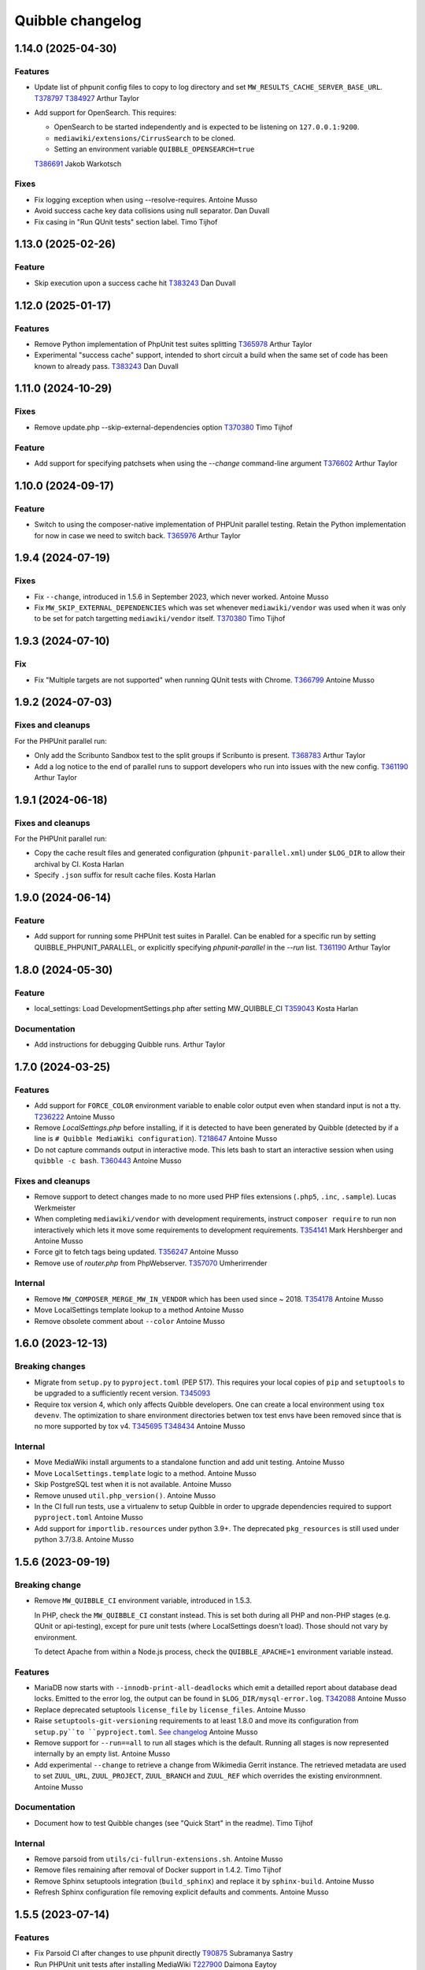 Quibble changelog
=================

1.14.0 (2025-04-30)
-------------------

Features
~~~~~~~~
* Update list of phpunit config files to copy to log directory and set
  ``MW_RESULTS_CACHE_SERVER_BASE_URL``.
  `T378797 <https://phabricator.wikimedia.org/T378797>`_
  `T384927 <https://phabricator.wikimedia.org/T384927>`_
  Arthur Taylor
* Add support for OpenSearch. This requires:

  * OpenSearch to be started independently and is expected to be listening on ``127.0.0.1:9200``.
  * ``mediawiki/extensions/CirrusSearch`` to be cloned.
  * Setting an environment variable ``QUIBBLE_OPENSEARCH=true``

  `T386691 <https://phabricator.wikimedia.org/T386691>`_
  Jakob Warkotsch

Fixes
~~~~~
* Fix logging exception when using --resolve-requires.
  Antoine Musso
* Avoid success cache key data collisions using null separator.
  Dan Duvall
* Fix casing in "Run QUnit tests" section label.
  Timo Tijhof

1.13.0 (2025-02-26)
-------------------

Feature
~~~~~~~
* Skip execution upon a success cache hit
  `T383243 <https://phabricator.wikimedia.org/T383243>`_
  Dan Duvall

1.12.0 (2025-01-17)
-------------------

Features
~~~~~~~~
* Remove Python implementation of PhpUnit test suites splitting
  `T365978 <https://phabricator.wikimedia.org/T365978>`_
  Arthur Taylor
* Experimental "success cache" support, intended to short circuit a build when
  the same set of code has been known to already pass.
  `T383243 <https://phabricator.wikimedia.org/T383243>`_
  Dan Duvall

1.11.0 (2024-10-29)
-------------------

Fixes
~~~~~
* Remove update.php --skip-external-dependencies option
  `T370380 <https://phabricator.wikimedia.org/T370380>`_
  Timo Tijhof

Feature
~~~~~~~
* Add support for specifying patchsets when using the `--change`
  command-line argument
  `T376602 <https://phabricator.wikimedia.org/T376602>`_
  Arthur Taylor

1.10.0 (2024-09-17)
-------------------

Feature
~~~~~~~
* Switch to using the composer-native implementation of PHPUnit
  parallel testing. Retain the Python implementation for now in
  case we need to switch back.
  `T365976 <https://phabricator.wikimedia.org/T365976>`_
  Arthur Taylor

1.9.4 (2024-07-19)
------------------

Fixes
~~~~~

* Fix ``--change``, introduced in 1.5.6 in September 2023, which never worked.
  Antoine Musso

* Fix ``MW_SKIP_EXTERNAL_DEPENDENCIES`` which was set whenever
  ``mediawiki/vendor`` was used when it was only to be set for patch targetting
  ``mediawiki/vendor`` itself.
  `T370380 <https://phabricator.wikimedia.org/T370380>`_
  Timo Tijhof

1.9.3 (2024-07-10)
------------------

Fix
~~~

* Fix "Multiple targets are not supported" when running QUnit tests with
  Chrome.
  `T366799 <https://phabricator.wikimedia.org/T366799>`_
  Antoine Musso

1.9.2 (2024-07-03)
------------------

Fixes and cleanups
~~~~~~~~~~~~~~~~~~

For the PHPUnit parallel run:

* Only add the Scribunto Sandbox test to the split groups if
  Scribunto is present.
  `T368783 <https://phabricator.wikimedia.org/T368783>`_
  Arthur Taylor
* Add a log notice to the end of parallel runs to support developers
  who run into issues with the new config.
  `T361190 <https://phabricator.wikimedia.org/T361190>`_
  Arthur Taylor

1.9.1 (2024-06-18)
------------------

Fixes and cleanups
~~~~~~~~~~~~~~~~~~

For the PHPUnit parallel run:

* Copy the cache result files and  generated configuration
  (``phpunit-parallel.xml``) under ``$LOG_DIR`` to allow their archival by CI.
  Kosta Harlan
* Specify ``.json`` suffix for result cache files.
  Kosta Harlan

1.9.0 (2024-06-14)
------------------

Feature
~~~~~~~
* Add support for running some PHPUnit test suites in Parallel. Can be
  enabled for a specific run by setting QUIBBLE_PHPUNIT_PARALLEL, or
  explicitly specifying `phpunit-parallel` in the `--run` list.
  `T361190 <https://phabricator.wikimedia.org/T361190>`_
  Arthur Taylor

1.8.0 (2024-05-30)
------------------

Feature
~~~~~~~
* local_settings: Load DevelopmentSettings.php after setting MW_QUIBBLE_CI
  `T359043 <https://phabricator.wikimedia.org/T359043>`_
  Kosta Harlan

Documentation
~~~~~~~~~~~~~
* Add instructions for debugging Quibble runs.
  Arthur Taylor

1.7.0 (2024-03-25)
------------------

Features
~~~~~~~~
* Add support for ``FORCE_COLOR`` environment variable to enable color output
  even when standard input is not a tty.
  `T236222 <https://phabricator.wikimedia.org/T236222>`_
  Antoine Musso
* Remove `LocalSettings.php` before installing, if it is detected to have been
  generated by Quibble (detected by if a line is ``# Quibble MediaWiki
  configuration``).
  `T218647 <https://phabricator.wikimedia.org/T218647>`_
  Antoine Musso
* Do not capture commands output in interactive mode. This lets bash to start
  an interactive session when using ``quibble -c bash``.
  `T360443 <https://phabricator.wikimedia.org/T360443>`_
  Antoine Musso

Fixes and cleanups
~~~~~~~~~~~~~~~~~~
* Remove support to detect changes made to no more used PHP files extensions
  (``.php5``, ``.inc``, ``.sample``).
  Lucas Werkmeister
* When completing ``mediawiki/vendor`` with development requirements, instruct
  ``composer require`` to run non interactively which lets it move some
  requirements to development requirements.
  `T354141 <https://phabricator.wikimedia.org/T354141>`_
  Mark Hershberger and Antoine Musso
* Force git to fetch tags being updated.
  `T356247 <https://phabricator.wikimedia.org/T356247>`_
  Antoine Musso
* Remove use of `router.php` from PhpWebserver.
  `T357070 <https://phabricator.wikimedia.org/T357070>`_
  Umherirrender

Internal
~~~~~~~~
* Remove ``MW_COMPOSER_MERGE_MW_IN_VENDOR`` which has been used since ~ 2018.
  `T354178 <https://phabricator.wikimedia.org/T354178>`_
  Antoine Musso
* Move LocalSettings template lookup to a method
  Antoine Musso
* Remove obsolete comment about ``--color``
  Antoine Musso

1.6.0 (2023-12-13)
------------------

Breaking changes
~~~~~~~~~~~~~~~~

* Migrate from ``setup.py`` to ``pyproject.toml`` (PEP 517). This requires your
  local copies of ``pip`` and ``setuptools`` to be upgraded to a sufficiently
  recent version.
  `T345093 <https://phabricator.wikimedia.org/T345093>`_

* Require tox version 4, which only affects Quibble developers. One can create
  a local environment using ``tox devenv``. The optimization to share
  environment directories betwen tox test envs have been removed since that is
  no more supported by tox v4.
  `T345695 <https://phabricator.wikimedia.org/T345695>`_
  `T348434 <https://phabricator.wikimedia.org/T348434>`_
  Antoine Musso

Internal
~~~~~~~~
* Move MediaWiki install arguments to a standalone function and add unit
  testing.
  Antoine Musso
* Move ``LocalSettings.template`` logic to a method.
  Antoine Musso
* Skip PostgreSQL test when it is not available.
  Antoine Musso
* Remove unused ``util.php_version()``.
  Antoine Musso
* In the CI full run tests, use a virtualenv to setup Quibble in order to
  upgrade dependencies required to support ``pyproject.toml``
  Antoine Musso
* Add support for ``importlib.resources`` under python 3.9+. The deprecated
  ``pkg_resources`` is still used under python 3.7/3.8.
  Antoine Musso

1.5.6 (2023-09-19)
------------------

Breaking change
~~~~~~~~~~~~~~~
* Remove ``MW_QUIBBLE_CI`` environment variable, introduced in 1.5.3.

  In PHP, check the ``MW_QUIBBLE_CI`` constant instead. This is set
  both during all PHP and non-PHP stages (e.g. QUnit or api-testing),
  except for pure unit tests (where LocalSettings doesn't load).
  Those should not vary by environment.

  To detect Apache from within a Node.js process,
  check the ``QUIBBLE_APACHE=1`` environment variable instead.

Features
~~~~~~~~
* MariaDB now starts with ``--innodb-print-all-deadlocks`` which emit a
  detailled report about database dead locks. Emitted to the error log, the
  output can be found in ``$LOG_DIR/mysql-error.log``.
  `T342088 <https://phabricator.wikimedia.org/T342088>`_
  Antoine Musso
* Replace deprecated setuptools ``license_file`` by ``license_files``.
  Antoine Musso
* Raise ``setuptools-git-versioning`` requirements to at least 1.8.0 and move
  its configuration from ``setup.py``to ``pyproject.toml``.
  `See changelog <https://setuptools-git-versioning.readthedocs.io/en/stable/changelog.html#change-1.8.0>`_
  Antoine Musso
* Remove support for ``--run==all`` to run all stages which is the default.
  Running all stages is now represented internally by an empty list.
  Antoine Musso
* Add experimental ``--change`` to retrieve a change from Wikimedia Gerrit
  instance. The retrieved metadata are used to set ``ZUUL_URL``,
  ``ZUUL_PROJECT``, ``ZUUL_BRANCH`` and ``ZUUL_REF`` which overrides the
  existing environmnent.
  Antoine Musso

Documentation
~~~~~~~~~~~~~
* Document how to test Quibble changes (see "Quick Start" in the readme).
  Timo Tijhof


Internal
~~~~~~~~
* Remove parsoid from ``utils/ci-fullrun-extensions.sh``.
  Antoine Musso
* Remove files remaining after removal of Docker support in 1.4.2.
  Timo Tijhof
* Remove Sphinx setuptools integration (``build_sphinx``) and replace it by
  ``sphinx-build``.
  Antoine Musso
* Refresh Sphinx configuration file removing explicit defaults and comments.
  Antoine Musso

1.5.5 (2023-07-14)
-------------------

Features
~~~~~~~~

* Fix Parsoid CI after changes to use phpunit directly
  `T90875 <https://phabricator.wikimedia.org/T90875>`_
  Subramanya Sastry
* Run PHPUnit unit tests after installing MediaWiki
  `T227900 <https://phabricator.wikimedia.org/T227900>`_
  Daimona Eaytoy

Documentation
~~~~~~~~~~~~~

* commands: Shorten the descriptons of some commands
  James D. Forrester

Internal
~~~~~~~~

* utils: fullrun-extensions: Clone SecurePoll
  `T341840 <https://phabricator.wikimedia.org/T341840>`_
  Taavi Väänänen

1.5.4 (2023-04-03)
-------------------

Features
~~~~~~~~

* Switch generated LocalSettings.php to use ``AutoLoader::registerNamespaces``
  instead of internal ``AutoLoader->psr4Namespaces``.
  `T332930 <https://phabricator.wikimedia.org/T332930>`_
  Arlo Breault
* Set ``--pagepath`` option in the ``maintenance/addSite.php`` call.
  `T331280 <https://phabricator.wikimedia.org/T331280>`_
  Jakob Warkotsch
* Set ``MW_SKIP_EXTERNAL_DEPENDENCIES`` environment variable during
  mediawiki/vendor jobs.
  `T333412 <https://phabricator.wikimedia.org/T333412>`_
  Timo Tijhof

1.5.3 (2023-03-09)
-------------------

Features
~~~~~~~~

* Introduce ``MW_QUIBBLE_CI`` environment variable (value ``1``).
  `T331621 <https://phabricator.wikimedia.org/T331621>`_
  Kosta Harlan

Internal
~~~~~~~~

* Drop support for Python 3.5 and 3.6
* Switch to ``subprocess.Popen()`` for most command invocations,
  instead of ``subprocess.check_call()``
  `T331061 <https://phabricator.wikimedia.org/T331061>`_
  Kosta Harlan & Antoine Musso

1.5.2 (2023-03-06)
-------------------

Internal
~~~~~~~~
* reporting: Include ``pipeline`` in payload
  `T331236 <https://phabricator.wikimedia.org/T331236>`_
  Martin Urbanec
* reporting: Include ``output`` in payload
  `T331061 <https://phabricator.wikimedia.org/T331061>`_
  Kosta Harlan
* reporting: Command name can be a string
  `T323750 <https://phabricator.wikimedia.org/T323750>`_
  Kosta Harlan

1.5.1 (2023-03-01)
-------------------

Features
~~~~~~~~
* reporting: Include ``CalledProcessError.cmd`` in payload
  `T330750 <https://phabricator.wikimedia.org/T330750>`_
  Kosta Harlan

1.5.0 (2023-02-21)
------------------

Features
~~~~~~~~
* Allow sending build failure data to external endpoint
  `T323750 <https://phabricator.wikimedia.org/T323750>`_
  Kosta Harlan
* maintenance: Use run.php if it exists (MW 1.40+)
  `T326333 <https://phabricator.wikimedia.org/T326333>`_
  Antoine Musso, James Forrester
* Warn if files are left over after git clean -xqdf
  `T321795 <https://phabricator.wikimedia.org/T321795>`_
  Antoine Musso

Internal
~~~~~~~~
* Add Python 3.9 testing
* black: Pin major version for black
* black: Apply formatting fixes

1.4.7 (2022-10-25)
------------------

Features
~~~~~~~~
* Set ``QUIBBLE_APACHE=1`` environment variable in the `api-testing` stage as
  well as when running user scripts (`--command`).
  `T320935 <https://phabricator.wikimedia.org/T320935>`_
  Kosta Harlan
* Enhance `--help` usage output by splitting options in different argument
  groups.
  Antoine Musso

Bug fix
~~~~~~~
* Handle invalid Unicode received from tests.
  `T318029 <https://phabricator.wikimedia.org/T318029>`_
  Antoine Musso

1.4.6 (2022-08-31)
-------------------

Features
~~~~~~~~
* Allow overriding the npm command by setting the `NPM_COMMAND`. Currently
  supports https://pnpm.io/.
  `T305525 <https://phabricator.wikimedia.org/T305525>`_
  Kosta Harlan
* Run `maintenance/addSite.php` to enable Wikibase wikis to link to themselves.
  Michael Große
  `T314586 <https://phabricator.wikimedia.org/T314586>`_

Internal
~~~~~~~~
* Change Sphinx documentation default language from `None` to `en`
  Antoine Musso
* Update image names in README
  Lucas Werkmeister

1.4.5 (2022-03-28)
------------------
* In ``phpbench`` use ``git-checkout`` instead of ``git-switch`` which has been
  introduced in Git 2.27 and is not available by default in Debian Buster.
  `T291549 <https://phabricator.wikimedia.org/T291549>`_
  Kosta Harlan

1.4.4 (2022-03-17)
------------------
* Properly setup memcached. The CLI installer automatically set
  ``$wgMemCachedServers = []`` which disabled Memcached configuration. It is
  now set to ``[ '127.0.0.1:11211' ]``.
  `T300340 <https://phabricator.wikimedia.org/T300340>`_
  Kosta Harlan
* Set ``$wgMemCachedPersistent = true``.

1.4.3 (2022-03-03)
------------------
* Fix typo in PHP Constant: ``MW_QIBBLE_CI`` -> ``MW_QUIBBLE_CI``.
  Kosta Harlan

1.4.2 (2022-03-03)
------------------

Features
~~~~~~~~
* Usage of PHP global variable ``$wgWikimediaJenkinsCI`` is now deprecated.
  Code should instead check for existence of PHP constant ``MW_QUIBBLE_CI``.
  Daniel Kinzler

Bug fix
~~~~~~~
* Fix backend teardown when no server exists (such as SQLite).
  `T302226 <https://phabricator.wikimedia.org/T302226>`_
  Kosta Harlan

Internal
~~~~~~~~
* Remove ``Dockerfile``. It was not used for Wikimedia CI, for local
  development one can extend the official images in `integration/config
  <https://gerrit.wikimedia.org/g/integration/config/>`_.
  Kosta Harlan
* In ``utils/ci-full*`` scripts, stop using ``$ZUUL_REF``. It is set by CI and
  we should not override it. That caused build to use obsolete code from our
  Zuul system.
  `T302707 <https://phabricator.wikimedia.org/T302707>`_
  Antoine Musso

1.4.1 (2022-02-16)
------------------
* Stop definining ``MW_INSTALL_PATH`` constant will be defined by MediaWiki
  directly.
  `T300301 <https://phabricator.wikimedia.org/T300301>`_
  Daniel Kinzler

1.4.0 (2022-02-02)
-------------------

Features
~~~~~~~~
* Set Memcached as main cache type if extension is loaded
  `T300340 <https://phabricator.wikimedia.org/T300340>`_
  Kosta Harlan
* phpbench: Support aggregate reports
  `T291549 <https://phabricator.wikimedia.org/T291549>`_
  Kosta Harlan

Internal
~~~~~~~~
* Run post-dependency install, pre-test steps in parallel
  `T225730 <https://phabricator.wikimedia.org/T225730>`_
  Kosta Harlan
* Split extension and skin npm and composer tests
  Adam Wight
* Split core npm and composer tests
  Adam Wight
* BrowserTests: Rework npm parallel install using ParallelCommand
  Kosta Harlan
* Parallelism as a command object
  Adam Wight
* ci-fullrun: Add extension variant
  Kosta Harlan

1.3.0 (2022-01-17)
------------------

Features
~~~~~~~~
* Set ``QUIBBLE_APACHE`` environment variable (value ``1``) when using an
  external web server (``--web-backend=external``). This can be used to skip
  tests that might have issues when web backend requests are run concurrently.
  `T297480 <https://phabricator.wikimedia.org/T297480>`_
  Kosta Harlan
* Option to run ``npm install`` in parallel when running Browsertests:
  ``--parallel-npm-install``. This should cut the overall build time
  significantly.
  `T226869 <https://phabricator.wikimedia.org/T226869>`_
  Kosta Harlan

Documentation
~~~~~~~~~~~~~
* Hide the table of content to reduce clutterness.
  https://doc.wikimedia.org/quibble/
  Antoine Musso
* Move LICENSE out of the main page to its own page.
  Antoine Musso

Internal
~~~~~~~~
* Update NodeJS to version 14 in the example Dockerfile.
  `T294931 <https://phabricator.wikimedia.org/T294931>`_
  Kosta Harlan

Work related to parallelization of the Quibble stages:

* Introduce utilities to redirect stdout and stderr to a logger
  ``quibble.util.redirect_all_streams``
  Adam Wight
* Wrapper to pretty-print parallel job progress
  ``quibble.util.ProgressReporter``
  Adam Wight

1.2.0 (2021-10-25)
-------------------

Features
~~~~~~~~
* Support multiple workers in PHP 7.4+ web server. It already could be set via
  `PHP_CLI_SERVER_WORKERS` environment variable. One can now set it via the
  `--web-php-workers` option.
  `T259456 <https://phabricator.wikimedia.org/T259456>`_
  Antoine Musso

Bug fixes
~~~~~~~~~
* Replace `setuptools_scm` with `setuptools-git-versioning`. Fixes installation
  issue under Python 3.5 or with setuptools 45+.
  `T292772 <https://phabricator.wikimedia.org/T292772>`_
  Antoine Musso
* Fix MySQL user creation on Debian Bullseye.
  Antoine Musso

Misc
~~~~
* Disable PHPUnit Junit report by default. Can be manually enabled with the
  `--phpunit-junit` option if still needed.
  `T256402 <https://phabricator.wikimedia.org/T256402>`_
  Antoine Musso

1.1.1 (2021-10-08)
------------------

Internal
~~~~~~~~
* phpbench: Run composer install first
  `T291549 <https://phabricator.wikimedia.org/T291549>`_
  Kosta Harlan

1.1.0 (2021-10-06)
-------------------

Features
~~~~~~~~
* Add support for executing phpbench tests when repository has `composer phpbench` script defined.
  `T291549 <https://phabricator.wikimedia.org/T291549>`_
  Kosta Harlan

Internal
~~~~~~~~~
* test: fix flappy test for core being cloned first
* setup.cfg: replace dashes with underscores

1.0.1 (2021-07-23)
-------------------
* Revert *Load Parsoid from `vendor` as fallback and set configuration*.
  The feature caused a regression on Wikimedia CI.
  `T287001 <https://phabricator.wikimedia.org/T287001>`_
  C. Scott Ananian

1.0.0 (2021-07-16)
------------------

Features
~~~~~~~~
* Add skins for composer merge plugin
  `T280506 <https://phabricator.wikimedia.org/T280506>`_
  Spotted by Lens0021
  Antoine Musso
* Use glob pattern when generating `composer.local.json`.

  We previously forged the `composer.json` by explicitly referencing
  `composer.json` files to load based on the list of repositories to clone and
  the deprecated `EXT_DEPENDENCIES`/`SKIN_DEPENDENCIES` environment variable.

  With globbing, it makes it easier to reuse an existing workspace without
  having to relist  all the dependencies.
  Kosta Harlan.
* Introduce composer `phpunit:entrypoint` script to run the MediaWiki core
  PHPUnit tests. If not present (for example in old release branches) we still
  fallback to `maintenance/phpunit.php`).
  `T90875 <https://phabricator.wikimedia.org/T90875>`_
  Kosta Harlan
* Add support for connecting to already running MySQL.
  Use `--db-is-external` would cause Quibble to not spawn a one off MySQL, it
  will instead attempt to connect to localhost with the default credentials:
  `root` user with no password.

  The option is MySQL specific, it is silently ignored for SQLite or PostgreSQL.

  NOTE: the `wikidb` database is now dropped if it exists.
  Kosta Harlan
* Load Parsoid from `vendor` as fallback and set configuration.
  `T218534 <https://phabricator.wikimedia.org/T218534>`_
  `T227352 <https://phabricator.wikimedia.org/T227352>`_
  Kosta Harlan

Internal
~~~~~~~~
* Add a few more directories to git/docker/tox ignore lists
  Kosta Harlan

0.0.47 (2021-05-05)
-------------------

Features
~~~~~~~~
* Test Parsoid as if it were an extension
  `T271863 <https://phabricator.wikimedia.org/T271863>`_
  C. Scott Ananian
* Run `composer test-some` with paths. A new CI entry point which expect a list
  of files to be passed as argument. Quibble passes the list of files that have
  changed in HEAD.
  `T199403 <https://phabricator.wikimedia.org/T199403>`_
  James D. Forrester
* When running a user script (`quibble -c <command>`), inject MediaWiki
  environment variables (`MW_SERVER`, `MW_SCRIPT_PATH`, `MEDIAWIKI_USER` and
  `MEDIAWIKI_PASSWORD`).
  Antoine Musso

Bug fixes
~~~~~~~~~
* Under Python 3.5, do not use setuptools_scm 6 which fix installation under
  Debian Stretch.
  Antoine Musso

Internal
~~~~~~~~
* Make `black` to show the actual errors (`--diff`).
  Antoine Musso
* Use class name for MySQL str
  Antoine Musso

0.0.46 (2020-01-07)
-------------------

Highlights
~~~~~~~~~~

Python 3.5+ and 3.8
^^^^^^^^^^^^^^^^^^^

Explicitly require Python 3.5 or later which has been included in Debian since
2017 (Stretch) and Ubuntu 2016 (Xenial).

Python 3.8 is supported.

Apache support
^^^^^^^^^^^^^^

Since its conception Quibble has been using a PHP built-in server which until
PHP 7.4 serves requests serially and lacks extended configuration that could be
find in other web servers.  This release bring in support to point Quibble to
an external managed web server exposing MediaWiki.

This is done by using `--web-backend=external` and setting `--web-url` to the
base of the MediaWiki installation (without `index.php`). See `./docker` for an
example of how to spawn Apache and php-fpm using supervisord which is used by
the example `/DockerFile`.

`T225218 <https://phabricator.wikimedia.org/T225218>`_
Adam Wight && Kosta Harlan

Features
~~~~~~~~
* Recognizes `podman <https://podman.io/>`_ as a container environment.
  Marius Hoch
* Run phpunit-unit stage before MediaWiki installation.
  `T266441 <https://phabricator.wikimedia.org/T266441>`_
  Kosta Harlan

Bug fixes
~~~~~~~~~
* Fix regression which made us run linters for repositories besides MediaWiki
  extensions or skins (eg: mediawiki/services/parsoid).
  `T263500 <https://phabricator.wikimedia.org/T263500>`_
  Antoine Musso
* Fix Xvfb options which were improperly concatenated and thus ignored:
  * Drop `-ac` (disable host-based access control mechanisms) since it was
  never taken in account.
  * Framebuffer is now explicitly set to Xvfb default: display `:0` and
  `1280x1024x24`.
  Adam Wight && Antoine Musso
* Mute zuul.CloneMapper logging when running browser tests.
  Antoine Musso

Internal
~~~~~~~~
* Use `black <https://black.readthedocs.io/>`_ for code formatting.
  Kosta Harlan && Adam Wight && Antoine Musso
* Enhance code to more closely match PEP8.
  Adam Wight
* Enhance the example `Dockerfile`:
  * Drop an unused FROM
  * Collapse build steps to minimize intermediate layers
  * Fix a typo that prevented deletion of `/var/lib/apt/lists`
  * Spawn Apache2 with supervisor and change the entrypoint to use it as the
  web backend.
  Adam Wight
* Fix rst links in the changelog.
  Antoine Musso
* Enhance how options are passed to `pg_virtualenv`
  Antoine Musso
* Add CI test environment for Python 3.8.
  Antoine Musso
* Run `flake8 <https://flake8.pycqa.org/>`_ against all supported Python
  versions.
  Antoine Musso

0.0.45 (2020-09-18)
-------------------
* Fix database dumping `--dump-db-postrun`.
  `T239396 <https://phabricator.wikimedia.org/T239396>`_
  Antoine Musso
* Load mediawiki/services/parsoid as an extension.
  `T227352 <https://phabricator.wikimedia.org/T227352>`_
  C. Scott Ananian
* Remove hardcoded MediaWiki settings which were kept to support MediaWiki
  before 1.30 and cleanup settings that are now the default.
  Timo Tijhof
* Add support to point to an existing webserver instead of relying on the
  internally PHP built-in web server. Can be enabled with
  `--web-server=external`. The web host and port are configurable by passing
  the URL to `--web-url`.
  `T225218 <https://phabricator.wikimedia.org/T225218>`_
  Adam Wight
* Report python version.
  Adam Wight

Packaging
~~~~~~~~~
* Define python modules dependencies in setup.cfg instead of requirements.txt.
  `T235118 <https://phabricator.wikimedia.org/T235118>`_
  Antoine Musso
* Updated releasing documentation (`RELEASING.rst`).
  Antoine Musso

Internal
~~~~~~~~
* Delay database initialization until it is actually started.
  Adam Wight
* General cleanups in `QuibbleCmd.build_execution_plan` grouping all variables
  at the top of the method, using variables to avoid repeating methods calls.
  Adam Wight
* Manage database and web backends outside of commands. They are now in an
  ExitStack() context manager which is entered just before executing the plan.
  `T225218 <https://phabricator.wikimedia.org/T225218>`_
  Adam Wight

Testing
~~~~~~~
* Migrate the internal testsuite from Nose to pytest
  Antoine Musso
  `T254610 <https://phabricator.wikimedia.org/T254610>`_
* Add high level tests for building the execution plan which would have helped
  caught two reverts we did in 0.0.44. See `tests/plans/` which can then be run
  using: `tox -e unit -- tests/tests_plans.py`.
  Antoine Musso
  `T211702 <https://phabricator.wikimedia.org/T211702>`_
* Add an entry point for CI to run Quibble: `utils/ci-fullrun.sh`.
  `T235118 <https://phabricator.wikimedia.org/T235118>`_
  Antoine Musso
* Run tests in CI with python 3.5, 3.6, 3.7 and describe all tox virtualenv.
  The `unit` virtualenv has been renamed `py3-unit`.
  Antoine Musso

0.0.44 (2020-06-04)
-------------------

Misc
~~~~
* Output mysql/mariadb and postgresql version
  Reedy
* Do not create log directory when building the plan
  Antoine Musso
* Revert "Remove deprecated dump-autoload"
  Adam Wight
* Revert "Wipe repo with non-git commands"
  Antoine Musso
* Revert "Clone only the target project at first"
  Antoine Musso
* Revert "Drop --dry-run parameter"
  Antoine Musso

0.0.43 (2020-05-05)
-------------------

Misc
~~~~
* Remove deprecated dump-autoload
  Adam Wight
  `T181940 <https://phabricator.wikimedia.org/T181940>`_
* Wipe repo with non-git commands
  Adam Wight
  `T211702 <https://phabricator.wikimedia.org/T211702>`_

0.0.42 (2020-04-16)
-------------------

Features
~~~~~~~~
* Exclude phpunit group Standalone from the Database run
  James D. Forrester
* Clone only the target project at first
  Adam Wight
  `T211702 <https://phabricator.wikimedia.org/T211702>`_
* Docker: Migrate local docker to buster/php73/node10
  James D. Forrester

Misc
~~~~
* Remove redundant logging
  Adam Wight
* Extract git_clean into a function
  Adam Wight
* Drop redundant "Command" suffix
  Adam Wight
* Map mediawiki/services/parsoid to /workspace/src/services/parsoid
  C. Scott Ananian
* Extract execution decorator
  Adam Wight
* Provide GitClean as a command
  Adam Wight
* Logspam: Set Flow's default content format to wikitext
  Kosta Harlan

0.0.41 (2020-04-08)
-------------------

Features
~~~~~~~~
* Prefer 'npm ci' instead of 'npm prune' + 'npm install'
  Timo Tijhof
  `T234738 <https://phabricator.wikimedia.org/T234738>`_
* Add phpunit-standalone, for phpunit --group Standalone
  James D. Forrester
  `T225068 <https://phabricator.wikimedia.org/T225068>`_

Misc
~~~~
* RELEASING: Drop reference to now-shut qa mailing list
  James D. Forrester
* Split default_stages out into known_stages
  James D. Forrester

0.0.40 (2020-01-08)
-------------------

Features
~~~~~~~~
* Disable color codes around log level words in CI
  Timo Tijhof
  `T236222 <https://phabricator.wikimedia.org/T236222>`_
* Update Quibble to use api-testing npm package
  Clara Andrew-Wani
  `T236680 <https://phabricator.wikimedia.org/T236680>`_
* phpunit: Drop --debug-tests command, killed off in PHPUnit 8
  James D. Forrester
  `T192167 <https://phabricator.wikimedia.org/T192167>`_

Misc
~~~~
* Chronometer emits folding markers
  Adam Wight
  `T220586 <https://phabricator.wikimedia.org/T220586>`_
* Drop HHVM support
  Adam Wight
  `T236019 <https://phabricator.wikimedia.org/T236019>`_
* Drop --dry-run parameter
  Adam Wight

0.0.39 (2019-10-18)
-------------------

Features
~~~~~~~~
* Enable MediaWiki REST API for testing (/rest.php).
  Clara Andrew-Wani
  `T235564 <https://phabricator.wikimedia.org/T235564>`_

Misc
~~~~
* Ensure consistency between ``$wgServer`` and ``MW_SERVER`` environment
  variable.
  Antoine Musso
  `T235023 <https://phabricator.wikimedia.org/T235023>`_

0.0.38 (2019-10-09)
-------------------

Bug fix
~~~~~~~
* Set ``$wgServer`` to ``127.0.0.1`` instead of ``localhost`` to be consistent
  with the server name testsuite receive via ``MW_SERVER``. Else session is
  lost when a user get redirected after logging to ``localhost`` when the
  session has been created via ``127.0.0.1``.
  Antoine Musso
  `T235023 <https://phabricator.wikimedia.org/T235023>`_

0.0.37 (2019-10-09)
-------------------

Bug fix
~~~~~~~
* Fix missing quibble/mediawiki/local_settings.php

0.0.36 (2019-10-08)
-------------------

Features
~~~~~~~~
* Set ``$wgServer`` when installing.
  Antoine Musso
  `T233140 <https://phabricator.wikimedia.org/T233140>`_
* Display the time it took for a stage to complete.
  Adam Wight
* Log version of external commands we rely on (composer, npm, php..)
  Adam Wight
  `T181942 <https://phabricator.wikimedia.org/T181942>`_
* Allow appending values to MediaWiki generated ``LocalSettings.php``, now
  renamed to ``LocalSettings-installer.php`` and included. That allows us to
  easily insert settings either before or after the original settings file.
  Daniel Kinzler and Adam Wight
* Set ``$wgSecretKey`` to an arbitrary value, overriding the one set by
  the MediaWiki installer. Lets one run jobs via ``Special::RunJobs``.
  Daniel Kinzler
  `T230340 <https://phabricator.wikimedia.org/T230340>`_
* Set ``$wgEnableUploads = true``, overriding the value set by the MediaWiki
  installer.
  Adam Wight
  `T190829 <https://phabricator.wikimedia.org/T190829>`_
  and `T199939 <https://phabricator.wikimedia.org/T199939>`_


Bug fixes
~~~~~~~~~
* Exit on git clone failure.
  Antoine Musso
  `T233143 <https://phabricator.wikimedia.org/T233143>`_

Misc
~~~~
* Migrate the Python module to use ``setup.cfg``. Add pypi metadata. Use
  ``setuptools_scm`` to determine the version.
  Antoine Musso
* Determine application version using
  `setuptools_scm <https://pypi.org/project/setuptools-scm/>`_.
  Antoine Musso
* Use lazy formattiing for logging calls.
  Antoine Musso
* Release check list documented in ``RELEASING.rst``.
  Antoine Musso

0.0.35 (2019-09-17)
-------------------

Features
~~~~~~~~
* Set cache directory (``$wgCacheDirectory``). Notably switches
  LocalisationCache from database to cdb files making tests faster.
  Amir Sarabadani
  `T225730 <https://phabricator.wikimedia.org/T225730>`_

Bug fixes
~~~~~~~~~
* Fix default logdir that had double `workspace` prefixes.
  Adam Wight
* Deduplicate projects which caused Selenium tests for a repository having them   to be run twice.
  Adam Wight
  `T231862 <https://phabricator.wikimedia.org/T231862>`_
* Disable php output buffering in DevWebServer which aligns it with production
  usage and makes Fresnel performance reports more real.
  Amir Sarabadani
  `T219694 <https://phabricator.wikimedia.org/T219694>`_

Misc
~~~~
* Reduce side-effects and make code easier to understand.
  Adam Wight
  `T231862 <https://phabricator.wikimedia.org/T231862>`_

0.0.34 (2019-07-25)
-------------------

Bug fixes
~~~~~~~~~
* ``--packages-source=vendor`` caused selenium-test to fail since vendor.git
  lacks a package.json.
  Antoine Musso
  `T229020 <https://phabricator.wikimedia.org/T229020>`_

0.0.33 (2019-07-25)
-------------------

Features
~~~~~~~~
* Options to clone requirements from extension registration informations. When
  passing ``--resolve-requires``, Quibble will parse extension registration
  files (``extension.json`` and ``skin.json``) to find dependencies that needs
  to be cloned.

  With the addition of ``--fail-on-extra-requires``, Quibble would fail when
  the list of repositories cloned with ``--resolve-requires`` does not match
  the repositories passed to the command line. Can be used to ensure an
  integration job has the propeer set of dependencies hardcoded in.

  Antoine Musso
  `T193824 <https://phabricator.wikimedia.org/T193824>`_

* ``npm install`` now uses ``--prefer--offline`` to skip staleness checks for
  packages already present in the local cache (`npm documentation
  <https://docs.npmjs.com/misc/config#prefer-offline>`_).

* Support running PHPUnit unit tests. The ``phpunit-unit`` stage runs MediaWiki
  PHPUnit tests which do not require a MediaWiki installation.
  Kosta Harlan
  `T87781 <https://phabricator.wikimedia.org/T87781>`_

* Run node based Selenium tests in each repo.
  Adam Wight
  `T199116 <https://phabricator.wikimedia.org/T199116>`_

0.0.32 (2019-06-24)
-------------------

Features
~~~~~~~~
* Default to use 4 git workers when cloning repositories. Can be changed via
  ``--git-parallel``.
  Antoine Musso
  `T211701 <https://phabricator.wikimedia.org/T211701>`_

* Separate planning and execution phases. The commands to run have been
  extracted to standalone classes, the commands to run are now appended to a
  list to build an execution plan which is later executed. The execution plan
  can be inspected withouth execution by using ``--dry-run``.
  Adam Wight
  `T223752 <https://phabricator.wikimedia.org/T223752>`_

* ``--skip-install`` skips MediaWiki installation entirely. Can be used for
  example to run a statistical analysis.
  Kosta Harlan

Bug fixes
~~~~~~~~~
* Better argument handling, several options accepted multiple values
  (``nargs='*'``) which could result in unexpected behaviors such as a project
  to clone to be considered as a stage to build. The proper way was to use a
  double dash (``--``) to delimitate between options and arguments, but that is
  often forgotten. Instead:

  * ``--run`` and ``--skip`` are now comma separated values.

  * ``--commands`` is deprecated in favor of passing multiple ``--command``
    (short aliased with ``-c``).

  Antoine Musso
  `T218357 <https://phabricator.wikimedia.org/T218357>`_

Misc
~~~~
* ``EXT_DEPENDENCIES`` and ``SKIN_DEPENDENCIES`` are deprecated and Quibble
  emits a warnings when one of those environement variables is set. The
  repositories should be passed as command line arguments.
  Antoine Musso
  `T220199 <https://phabricator.wikimedia.org/T220199>`_

0.0.31 and earlier
------------------

See git changelog.
